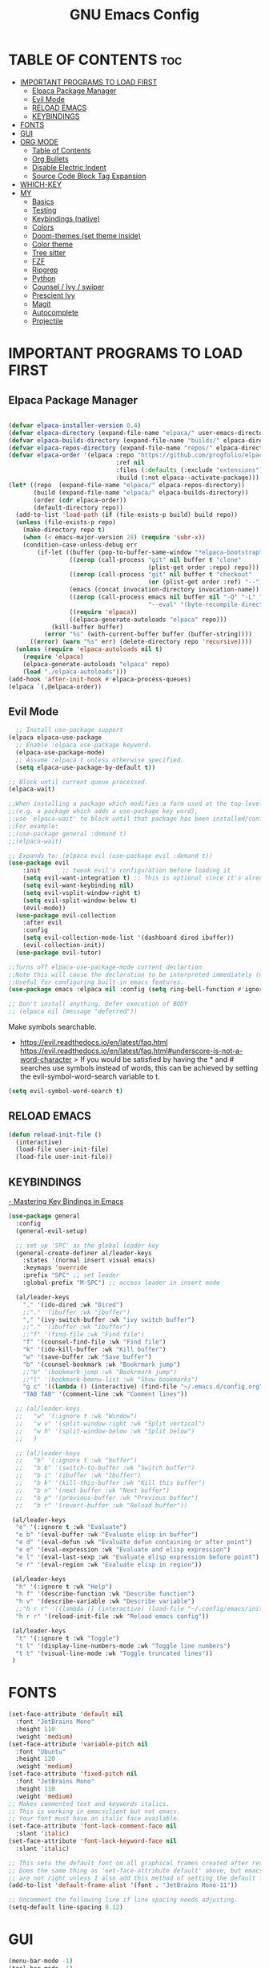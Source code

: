#+TITLE: GNU Emacs Config
#+STARTUP: showeverything
#+OPTIONS: toc:2

* TABLE OF CONTENTS :toc:
- [[#important-programs-to-load-first][IMPORTANT PROGRAMS TO LOAD FIRST]]
  - [[#elpaca-package-manager][Elpaca Package Manager]]
  - [[#evil-mode][Evil Mode]]
  - [[#reload-emacs][RELOAD EMACS]]
  - [[#keybindings][KEYBINDINGS]]
- [[#fonts][FONTS]]
- [[#gui][GUI]]
- [[#org-mode][ORG MODE]]
  - [[#table-of-contents][Table of Contents]]
  - [[#org-bullets][Org Bullets]]
  - [[#disable-electric-indent][Disable Electric Indent]]
  - [[#source-code-block-tag-expansion][Source Code Block Tag Expansion]]
- [[#which-key][WHICH-KEY]]
- [[#my][MY]]
  - [[#basics][Basics]]
  - [[#testing][Testing]]
  - [[#keybindings-native][Keybindings (native)]]
  - [[#colors][Colors]]
  - [[#doom-themes-set-theme-inside][Doom-themes (set theme inside)]]
  - [[#color-theme][Color theme]]
  - [[#tree-sitter][Tree sitter]]
  - [[#fzf][FZF]]
  - [[#ripgrep][Ripgrep]]
  - [[#python][Python]]
  - [[#counsel--ivy--swiper][Counsel / Ivy / swiper]]
  - [[#prescient-ivy][Prescient Ivy]]
  - [[#magit][Magit]]
  - [[#autocomplete][Autocomplete]]
  - [[#projectile][Projectile]]

* IMPORTANT PROGRAMS TO LOAD FIRST
** Elpaca Package Manager

#+begin_src emacs-lisp

(defvar elpaca-installer-version 0.4)
(defvar elpaca-directory (expand-file-name "elpaca/" user-emacs-directory))
(defvar elpaca-builds-directory (expand-file-name "builds/" elpaca-directory))
(defvar elpaca-repos-directory (expand-file-name "repos/" elpaca-directory))
(defvar elpaca-order '(elpaca :repo "https://github.com/progfolio/elpaca.git"
                              :ref nil
                              :files (:defaults (:exclude "extensions"))
                              :build (:not elpaca--activate-package)))
(let* ((repo  (expand-file-name "elpaca/" elpaca-repos-directory))
       (build (expand-file-name "elpaca/" elpaca-builds-directory))
       (order (cdr elpaca-order))
       (default-directory repo))
  (add-to-list 'load-path (if (file-exists-p build) build repo))
  (unless (file-exists-p repo)
    (make-directory repo t)
    (when (< emacs-major-version 28) (require 'subr-x))
    (condition-case-unless-debug err
        (if-let ((buffer (pop-to-buffer-same-window "*elpaca-bootstrap*"))
                 ((zerop (call-process "git" nil buffer t "clone"
                                       (plist-get order :repo) repo)))
                 ((zerop (call-process "git" nil buffer t "checkout"
                                       (or (plist-get order :ref) "--"))))
                 (emacs (concat invocation-directory invocation-name))
                 ((zerop (call-process emacs nil buffer nil "-Q" "-L" "." "--batch"
                                       "--eval" "(byte-recompile-directory \".\" 0 'force)")))
                 ((require 'elpaca))
                 ((elpaca-generate-autoloads "elpaca" repo)))
            (kill-buffer buffer)
          (error "%s" (with-current-buffer buffer (buffer-string))))
      ((error) (warn "%s" err) (delete-directory repo 'recursive))))
  (unless (require 'elpaca-autoloads nil t)
    (require 'elpaca)
    (elpaca-generate-autoloads "elpaca" repo)
    (load "./elpaca-autoloads")))
(add-hook 'after-init-hook #'elpaca-process-queues)
(elpaca `(,@elpaca-order))

#+end_src

** Evil Mode

#+begin_src emacs-lisp
  ;; Install use-package support
(elpaca elpaca-use-package
  ;; Enable :elpaca use-package keyword.
  (elpaca-use-package-mode)
  ;; Assume :elpaca t unless otherwise specified.
  (setq elpaca-use-package-by-default t))

;; Block until current queue processed.
(elpaca-wait)

;;When installing a package which modifies a form used at the top-level
;;(e.g. a package which adds a use-package key word),
;;use `elpaca-wait' to block until that package has been installed/configured.
;;For example:
;;(use-package general :demand t)
;;(elpaca-wait)

;; Expands to: (elpaca evil (use-package evil :demand t))
(use-package evil
    :init      ;; tweak evil's configuration before loading it
    (setq evil-want-integration t) ;; This is optional since it's already set to t by default.
    (setq evil-want-keybinding nil)
    (setq evil-vsplit-window-right t)
    (setq evil-split-window-below t)
    (evil-mode))
  (use-package evil-collection
    :after evil
    :config
    (setq evil-collection-mode-list '(dashboard dired ibuffer))
    (evil-collection-init))
  (use-package evil-tutor)

;;Turns off elpaca-use-package-mode current declartion
;;Note this will cause the declaration to be interpreted immediately (not deferred).
;;Useful for configuring built-in emacs features.
(use-package emacs :elpaca nil :config (setq ring-bell-function #'ignore))

;; Don't install anything. Defer execution of BODY
;; (elpaca nil (message "deferred"))
#+end_src

Make symbols searchable.
- https://evil.readthedocs.io/en/latest/faq.html
  https://evil.readthedocs.io/en/latest/faq.html#underscore-is-not-a-word-character
  > If you would be satisfied by having the * and # searches use symbols instead of words, this can be achieved by setting the evil-symbol-word-search variable to t.
#+begin_src emacs-lisp
(setq evil-symbol-word-search t)
#+end_src

** RELOAD EMACS

#+begin_src emacs-lisp
(defun reload-init-file ()
  (interactive)
  (load-file user-init-file)
  (load-file user-init-file))
#+end_src

** KEYBINDINGS

[[https://www.masteringemacs.org/article/mastering-key-bindings-emacs][- Mastering Key Bindings in Emacs]]

  #+begin_src emacs-lisp
  (use-package general
    :config
    (general-evil-setup)

    ;; set up 'SPC' as the global leader key
    (general-create-definer al/leader-keys
      :states '(normal insert visual emacs)
      :keymaps 'override
      :prefix "SPC" ;; set leader
      :global-prefix "M-SPC") ;; access leader in insert mode

    (al/leader-keys
      "." '(ido-dired :wk "Dired")
      ;;"." '(ibuffer :wk "ibuffer")
      "," '(ivy-switch-buffer :wk "ivy switch buffer")
      ;;"." '(ibuffer :wk "ibuffer")
      ;;"f" '(find-file :wk "Find file")
      "f" '(counsel-find-file :wk "Find file")
      "k" '(ido-kill-buffer :wk "Kill buffer")
      "w" '(save-buffer :wk "Save buffer")
      "b" '(counsel-bookmark :wk "Bookrmark jump")
      ;;"b" '(bookmark-jump :wk "Bookrmark jump")
      ;;"l" '(bookmark-bmenu-list :wk "Show bookmarks")
      "g c" '((lambda () (interactive) (find-file "~/.emacs.d/config.org")) :wk "Edit emacs config")
      "TAB TAB" '(comment-line :wk "Comment lines"))

    ;; (al/leader-keys
    ;;   "w" '(:ignore t :wk "Window")
    ;;   "w v" '(split-window-right :wk "Split vertical")
    ;;   "w h" '(split-window-below :wk "Split below")
    ;;   )

    ;; (al/leader-keys
    ;;   "b" '(:ignore t :wk "buffer")
    ;;   "b b" '(switch-to-buffer :wk "Switch buffer")
    ;;   "b i" '(ibuffer :wk "Ibuffer")
    ;;   "b k" '(kill-this-buffer :wk "Kill this buffer")
    ;;   "b n" '(next-buffer :wk "Next buffer")
    ;;   "b p" '(previous-buffer :wk "Previous buffer")
    ;;   "b r" '(revert-buffer :wk "Reload buffer"))

   (al/leader-keys
    "e" '(:ignore t :wk "Evaluate")    
    "e b" '(eval-buffer :wk "Evaluate elisp in buffer")
    "e d" '(eval-defun :wk "Evaluate defun containing or after point")
    "e e" '(eval-expression :wk "Evaluate and elisp expression")
    "e l" '(eval-last-sexp :wk "Evaluate elisp expression before point")
    "e r" '(eval-region :wk "Evaluate elisp in region"))

   (al/leader-keys  
    "h" '(:ignore t :wk "Help")
    "h f" '(describe-function :wk "Describe function")
    "h v" '(describe-variable :wk "Describe variable")
    ;;"h r r" '((lambda () (interactive) (load-file "~/.config/emacs/init.el")) :wk "Reload emacs config"))
    "h r r" '(reload-init-file :wk "Reload emacs config"))

   (al/leader-keys
    "t" '(:ignore t :wk "Toggle")
    "t l" '(display-line-numbers-mode :wk "Toggle line numbers")
    "t t" '(visual-line-mode :wk "Toggle truncated lines"))
   )

#+end_src


* FONTS

#+begin_src emacs-lisp
(set-face-attribute 'default nil
  :font "JetBrains Mono"
  :height 110
  :weight 'medium)
(set-face-attribute 'variable-pitch nil
  :font "Ubuntu"
  :height 120
  :weight 'medium)
(set-face-attribute 'fixed-pitch nil
  :font "JetBrains Mono"
  :height 110
  :weight 'medium)
;; Makes commented text and keywords italics.
;; This is working in emacsclient but not emacs.
;; Your font must have an italic face available.
(set-face-attribute 'font-lock-comment-face nil
  :slant 'italic)
(set-face-attribute 'font-lock-keyword-face nil
  :slant 'italic)

;; This sets the default font on all graphical frames created after restarting Emacs.
;; Does the same thing as 'set-face-attribute default' above, but emacsclient fonts
;; are not right unless I also add this method of setting the default font.
(add-to-list 'default-frame-alist '(font . "JetBrains Mono-11"))

;; Uncomment the following line if line spacing needs adjusting.
(setq-default line-spacing 0.12)
#+end_src

* GUI
#+begin_src emacs-lisp
(menu-bar-mode -1)
(tool-bar-mode -1)
(scroll-bar-mode -1)
(global-display-line-numbers-mode 1)
(global-visual-line-mode t)
#+end_src

* ORG MODE
** Table of Contents
#+begin_src emacs-lisp
(use-package toc-org
    :commands toc-org-enable
    :init (add-hook 'org-mode-hook 'toc-org-enable))
#+end_src

** Org Bullets
#+begin_src emacs-lisp
(add-hook 'org-mode-hook 'org-indent-mode)
(use-package org-bullets)
(add-hook 'org-mode-hook (lambda () (org-bullets-mode 1)))
#+end_src

** Disable Electric Indent

Org mode source blocks have some really weird and annoying default indentation behavior.
So let's turn it OFF!

#+begin_src emacs-lisp
(electric-indent-mode -1)
(setq org-edit-src-content-indentation 0)
#+end_src

** Source Code Block Tag Expansion
Org-tempo is not a separate package but a module within org that can be enabled.  
Org-tempo allows for '<s' followed by TAB to expand to a begin_src tag.  
Other expansions available include:

| Typing the below + TAB | Expands to ...                          |
|------------------------+-----------------------------------------|
| <a                     | '#+BEGIN_EXPORT ascii' … '#+END_EXPORT  |
| <c                     | '#+BEGIN_CENTER' … '#+END_CENTER'       |
| <C                     | '#+BEGIN_COMMENT' … '#+END_COMMENT'     |
| <e                     | '#+BEGIN_EXAMPLE' … '#+END_EXAMPLE'     |
| <E                     | '#+BEGIN_EXPORT' … '#+END_EXPORT'       |
| <h                     | '#+BEGIN_EXPORT html' … '#+END_EXPORT'  |
| <l                     | '#+BEGIN_EXPORT latex' … '#+END_EXPORT' |
| <q                     | '#+BEGIN_QUOTE' … '#+END_QUOTE'         |
| <s                     | '#+BEGIN_SRC' … '#+END_SRC'             |
| <v                     | '#+BEGIN_VERSE' … '#+END_VERSE'         |

#+begin_src emacs-lisp 
(require 'org-tempo)
#+end_src


* WHICH-KEY
#+begin_src emacs-lisp
(use-package which-key
  :init
    (which-key-mode 1)
  :config
  (setq which-key-side-window-location 'bottom
  which-key-sort-order #'which-key-key-order-alpha
  which-key-sort-uppercase-first nil
  which-key-add-column-padding 1
  which-key-max-display-columns nil
  which-key-min-display-lines 8
  which-key-side-window-slot -10
  which-key-side-window-max-height 0.25
  which-key-idle-delay 0.8
  which-key-max-description-length 25
  which-key-allow-imprecise-window-fit t
  which-key-separator " → " ))
#+end_src

* MY

** Basics

#+begin_src emacs-lisp
(scroll-bar-mode -1)        ; Disable visible scrollbar
(tool-bar-mode -1)          ; Disable the toolbar
(tooltip-mode -1)           ; Disable tooltips
(set-fringe-mode 10)        ; Give some breathing room
(menu-bar-mode 1)          ; menu bar
(global-hl-line-mode -1)    ; Show current line
;; (global-linum-mode 1)
;; Recent files
;; https://emacs.stackexchange.com/questions/44589/how-show-recent-files
(require 'recentf)
(recentf-mode 1) ;; M-x recentf-open-files
(setq recentf-max-menu-items 25)
(global-set-key "\C-x\ \C-r" 'recentf-open-files)
(add-to-list 'recentf-exclude "/home/al/.emacs.d/") ;; M-x recentf-cleanup will update your recentf-list
;; END: recent files
;; https://github.com/daviwil/emacs-from-scratch/blob/3075158cae210060888001c0d76a58a4178f6a00/init.el
;;;; http://ergoemacs.org/emacs/emacs_toggle-word-wrap.html
(setq tooggle-word-wrap t)
(setq-default fill-column 65)
;; Highlight selection
(transient-mark-mode t)
;;(set-face-attribute 'default nil :height 125)
;; (set-face-attribute 'default nil :font "Fira Code Retina" :height 120)
(setq history-length 25)
(savehist-mode 1)
;; Remember and restore the last cursor location of opened files
(save-place-mode 1)
;; Move customization variables to a separate file and load it
(setq custom-file (locate-user-emacs-file "custom-vars.el"))
(load custom-file 'noerror 'nomessage)
;; Don't pop up UI dialogs when prompting
(setq use-dialog-box nil)
;; Revert buffers when the underlying file has changed
(global-auto-revert-mode 1)
;; Revert Dired and other buffers
(setq global-auto-revert-non-file-buffers t)
;; Turn off beep
;; (setq visible-bell 1)
;; Set up the visible bell
(setq visible-bell t)
(setq inhibit-startup-message t) ;; No splash screen
;;(setq initial-scratch-message nil) ;; No scratch message
(require 'ido)
(ido-mode t)
;; Set window size
;; (when window-system (set-frame-size (selected-frame) 100 40))
;; show column numbers
(setq column-number-mode t)
;; Use spaces instead of tabs when indenting
(setq-default indent-tabs-mode nil)
;; See matching pairs of parentheses 
;; https://www.emacswiki.org/emacs/ShowParenMode
(show-paren-mode 1)
(setq show-paren-delay 0)
(setq display-line-numbers-type 'relative)
;; org mode: no empty line 
;; C-h v org-blank-before-new-entry 
(setf org-blank-before-new-entry '((heading . nil) (plain-list-item . nil)))
(setq backup-directory-alist
      `((".*" . , "~/.emacstemp/")))
(setq auto-save-file-name-transforms
      `((".*" , "~/.emacstemp/" t)))
#+end_src

** Testing
#+begin_src emacs-lisp
(use-package sly)
(load "~/.emacs.d/user/sly.el")
;;(load "~/.emacs.d/user/yasnippet-and-autocomlete.el")
#+end_src

** Keybindings (native)

#+begin_src emacs-lisp
;; Make ESC quit prompts
(global-set-key (kbd "<escape>") 'keyboard-escape-quit)

(global-set-key (kbd "C-z") 'goto-line) ;; Better use it for buffer centering
(global-set-key [S-up] 'backward-paragraph)      ;; Jump to previous paragraph
(global-set-key [S-down] 'forward-paragraph)     ;; Jump to next paragraph

;; Switch window with Ctrl-TAB 
(global-set-key [C-tab] 'other-window)
(global-set-key (kbd "C-x g") 'magit-status)
#+end_src

** Colors
** Doom-themes (set theme inside)
      
#+begin_src emacs-lisp
;;(load "~/.emacs.d/init_minimum_from_scratch.el")
(use-package doom-themes
  :ensure t
  :config
  ;; Global settings (defaults)
  (setq doom-themes-enable-bold t    ; if nil, bold is universally disabled
        doom-themes-enable-italic t) ; if nil, italics is universally disabled

  ;;(load-theme 'doom-one t)
  ;; (load-theme 'doom-gruvbox t)
  (load-theme 'doom-zenburn t)

  ;; Enable flashing mode-line on errors
  (doom-themes-visual-bell-config)
  ;; Enable custom neotree theme (all-the-icons must be installed!)
  (doom-themes-neotree-config)
  ;; or for treemacs users
  (setq doom-themes-treemacs-theme "doom-atom") ; use "doom-colors" for less minimal icon theme
  (doom-themes-treemacs-config)
  ;; Corrects (and improves) org-mode's native fontification.
  (doom-themes-org-config))
#+end_src

** Color theme 

#+begin_src emacs-lisp
;;(load-theme 'deeper-blue)
;;(load-theme 'dracula-theme)
;;(load-theme 'wombat)  ;; Good theme (default dark)?
;;(load-theme 'doom-dracula)

(setq path-to-emacsd "~/.emacs.d/")
(defun get-full-path (subpath)
  (concat path-to-emacsd subpath))
;; Color themes
(add-to-list 'custom-theme-load-path (get-full-path "themes") )
(add-to-list 'load-path (get-full-path "themes/"))
(add-to-list 'load-path (get-full-path "themes/emacs-color-theme-solarized/"))
(add-to-list 'custom-theme-load-path (get-full-path "themes/emacs-color-theme-solarized/"))
(add-to-list 'custom-theme-load-path (get-full-path "themes/monokai-emacs/"))

(add-to-list 'load-path (get-full-path "themes/emacs-for-clojure/"))
(add-to-list 'custom-theme-load-path (get-full-path "themes/emacs-for-clojure"))

(add-to-list 'load-path (get-full-path "themes/emacs-theme-gruvbox/"))
(add-to-list 'custom-theme-load-path (get-full-path "themes/emacs-theme-gruvbox"))

(add-to-list 'load-path "~/.emacs.d/themes/modus-themes")

(add-to-list 'load-path (get-full-path "themes/organic-green-theme"))
(add-to-list 'custom-theme-load-path (get-full-path "themes/organic-green-theme"))

;;(load-theme 'zenburn t)

#+end_src

** Tree sitter
#+begin_src emacs-lisp
(use-package tree-sitter
:ensure t 
)
(use-package tree-sitter-langs
:ensure t
)
;;(global-tree-sitter-mode)
;; (add-hook 'rust-mode-hook #'tree-sitter-mode)
;; (add-hook 'python-mode-hook #'tree-sitter-mode)
;; (add-hook 'python-mode-hook #'tree-sitter-hl-mode)

;;(tree-sitter-hl-mode 1)
(global-tree-sitter-mode)
(add-hook 'tree-sitter-after-on-hook #'tree-sitter-hl-mode)

#+end_src

** FZF 
#+begin_src emacs-lisp
(use-package fzf
  :bind
  ;; Don't forget to set keybinds!
  :config
  (setq fzf/args "-x --color bw --print-query --margin=1,0 --no-hscroll"
        fzf/executable "fzf"
        fzf/git-grep-args "-i --line-number %s"
        ;; command used for `fzf-grep-*` functions
        ;; example usage for ripgrep:
        ;; fzf/grep-command "rg --no-heading -nH"
        fzf/grep-command "grep -nrH"
        ;; If nil, the fzf buffer will appear at the top of the window
        fzf/position-bottom t
        fzf/window-height 15))
#+end_src
** Ripgrep

#+begin_src emacs-lisp
(use-package rg
  :config
  (rg-enable-default-bindings) ;;  C-c s r (rg)
  )

#+end_src
** Python

- pyvenv activate to activate venv 

*** Pyvenv
#+begin_src emacs-lisp
(use-package pyvenv
  :ensure t
  :config
  (pyvenv-mode t)

  ;; Set correct Python interpreter
  (setq pyvenv-post-activate-hooks
        (list (lambda ()
                (setq python-shell-interpreter (concat pyvenv-virtual-env ".venv/bin/python3")))))
  (setq pyvenv-post-deactivate-hooks
        (list (lambda ()
                (setq python-shell-interpreter "python3")))))


#+end_src

#+begin_src emacs-lisp
(use-package lsp-pyright
  :ensure t
  :hook (python-mode . (lambda ()
                          (require 'lsp-pyright)
                          (lsp))))  ; or lsp-deferred
#+end_src

** Counsel / Ivy / swiper


- https://oremacs.com/swiper/#installing-from-emacs-package-manager
> Ivy is split into three packages: ivy, swiper and counsel 

#+begin_src emacs-lisp
;;(add-to-list 'load-path "~/git/swiper/")
;;(require 'ivy)
(use-package counsel
:ensure t
:config

(ivy-mode 1)

(setq ivy-use-virtual-buffers t)
(setq ivy-count-format "(%d/%d) ")

(global-set-key (kbd "C-s") 'swiper-isearch)
(global-set-key (kbd "C-c r") 'counsel-rg)
(global-set-key (kbd "C-c f") 'counsel-fzf)
(global-set-key (kbd "C-c g") 'counsel-git)
(global-set-key (kbd "C-c t") 'counsel-load-theme)
(global-set-key (kbd "C-x C-f") 'counsel-find-file)

(global-set-key (kbd "C-x l") 'counsel-locate)
(global-set-key (kbd "C-c J") 'counsel-file-jump)
(global-set-key (kbd "C-c j") 'counsel-git-grep)
(global-set-key (kbd "C-c L") 'counsel-git-log)

(global-set-key (kbd "M-x") 'counsel-M-x)
(global-set-key (kbd "M-y") 'counsel-yank-pop)
(global-set-key (kbd "<f1> f") 'counsel-describe-function)
(global-set-key (kbd "<f1> v") 'counsel-describe-variable)
(global-set-key (kbd "<f1> l") 'counsel-find-library)
(global-set-key (kbd "<f2> i") 'counsel-info-lookup-symbol)
(global-set-key (kbd "<f2> u") 'counsel-unicode-char)
(global-set-key (kbd "<f2> j") 'counsel-set-variable)
(global-set-key (kbd "C-x b") 'ivy-switch-buffer)
(global-set-key (kbd "C-c v") 'ivy-push-view)
(global-set-key (kbd "C-c V") 'ivy-pop-view)

(global-set-key (kbd "C-c c") 'counsel-compile)
(global-set-key (kbd "C-c m") 'counsel-linux-app)

(global-set-key (kbd "C-S-o") 'counsel-rhythmbox)
(global-set-key (kbd "C-c w") 'counsel-wmctrl)

(global-set-key (kbd "C-c C-r") 'ivy-resume)
(global-set-key (kbd "C-c b") 'counsel-bookmark)
(global-set-key (kbd "C-c d") 'counsel-descbinds)
(global-set-key (kbd "C-c o") 'counsel-outline)

(global-set-key (kbd "C-c F") 'counsel-org-file)
)

#+end_src

** Prescient Ivy 
to have completions sorted by frequency of use 

- https://youtu.be/T9kygXveEz0
- https://github.com/daviwil/emacs-from-scratch/blob/805bba054513e3a2a2aa48648d7bebb1536ea4bc/show-notes/Emacs-Tips-Prescient.org

#+begin_src emacs-lisp

(use-package ivy-prescient
  :after counsel
  :config
  (ivy-prescient-mode 1)
  ;; Remember candidate frequencies across sessions
  (prescient-persist-mode 1)
  )


#+end_src
** Magit 

#+begin_src emacs-lisp
(use-package magit
  :ensure t)
#+end_src

** Autocomplete 

#+begin_src emacs-lisp

(use-package yasnippet
  :ensure t
  :config 
  (yas-global-mode 1)
  (setq yas-snippet-dirs '("~/.emacs.d/snippets"))
  ;; http://sethlakowske.com/why-i-use-emacs/fix-yasnippet-and-autocomplete-tab-key-collision/
  ;; Remove Yasnippet's default tab key binding
  (define-key yas-minor-mode-map (kbd "<tab>") nil)
  (define-key yas-minor-mode-map (kbd "TAB") nil)
  ;; Set Yasnippet's key binding to shift+tab
  (define-key yas-minor-mode-map (kbd "<backtab>") 'yas-expand)
  ;; Alternatively use Control-c + tab
  (define-key yas-minor-mode-map (kbd "\C-c TAB") 'yas-expand)
  )

(use-package auto-complete
  :ensure t
  :config 
  (ac-config-default)
  (auto-complete-mode t)
  (global-auto-complete-mode t)
  )

;;(use-package auto-complete-config
;;  :ensure t)
#+end_src

** Projectile

#+begin_src emacs-lisp

(use-package projectile
  :ensure t
  :init
  (projectile-mode +1)
  :bind (:map projectile-mode-map
              ("s-p" . projectile-command-map)
              ("C-c p" . projectile-command-map)))
#+end_src
